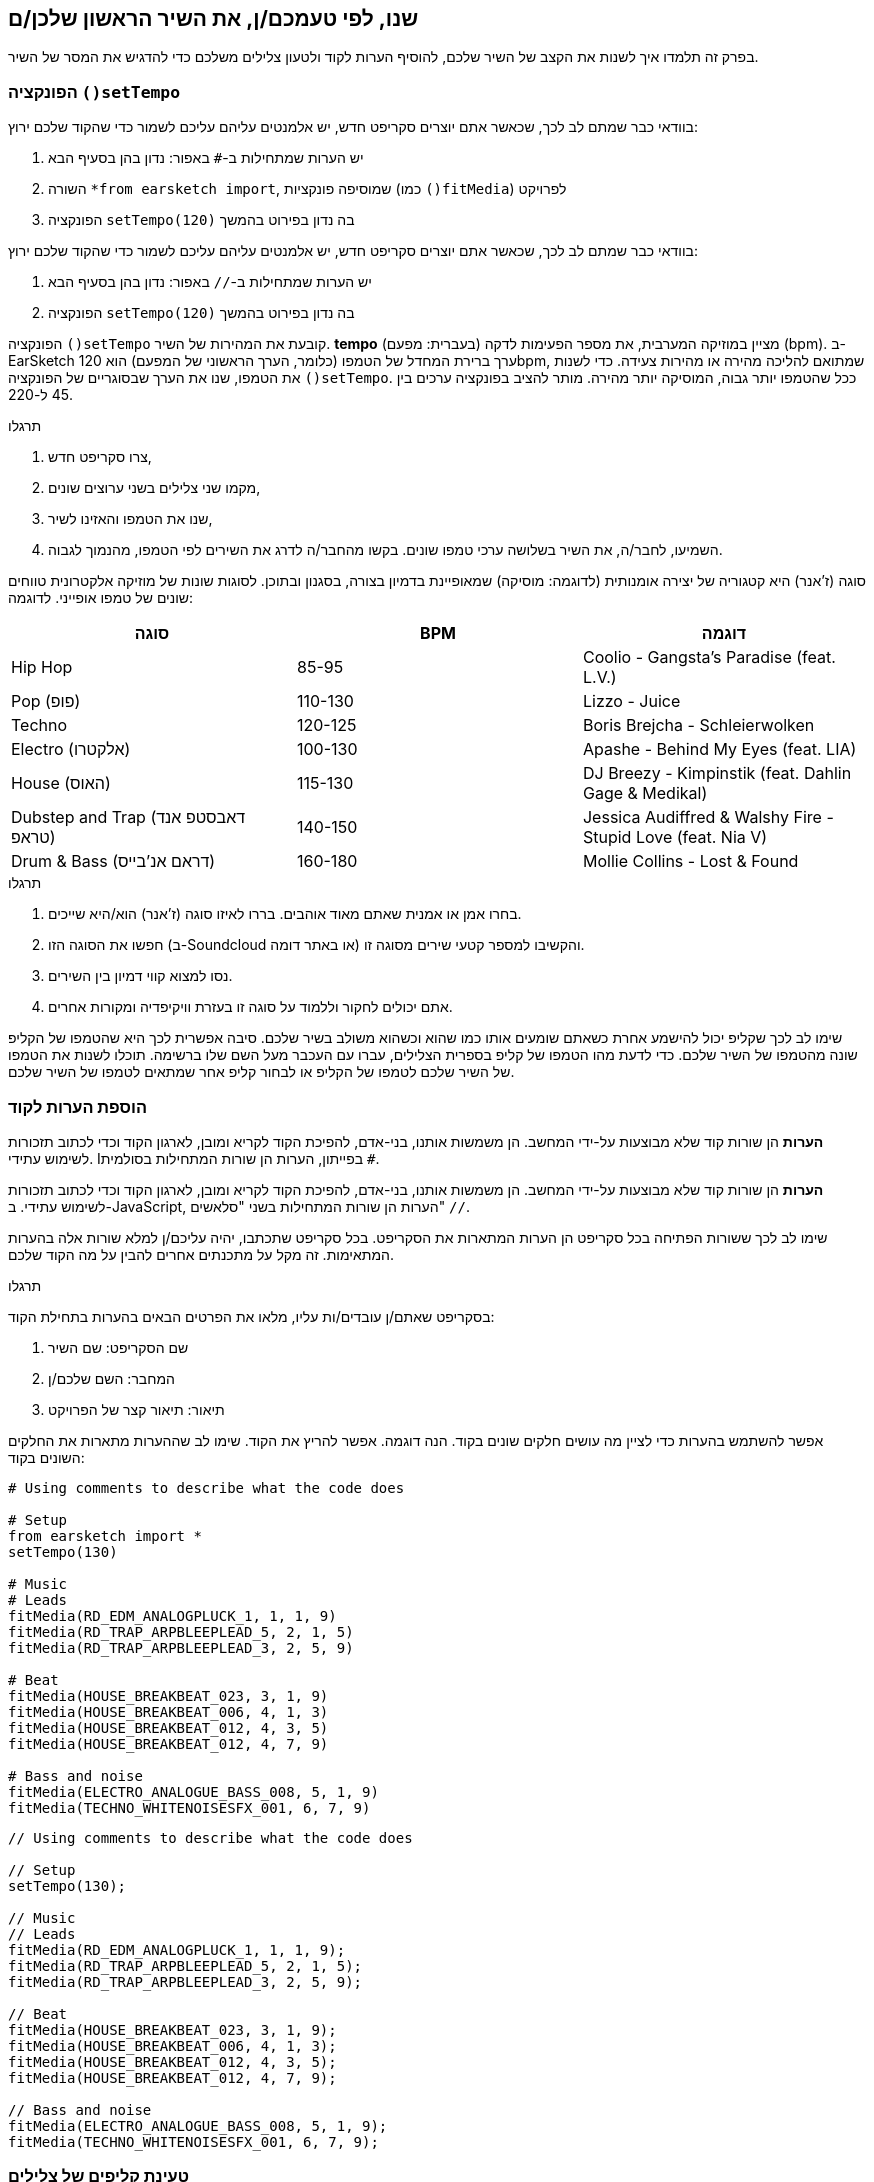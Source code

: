 [[customizeyourfirstsong]]
== שנו, לפי טעמכם/ן, את השיר הראשון שלכן/ם
:nofooter:

בפרק זה תלמדו איך לשנות את הקצב של השיר שלכם, להוסיף הערות לקוד ולטעון צלילים משלכם כדי להדגיש את המסר של השיר.

[[settempo]]
=== הפונקציה `()setTempo`

[role="curriculum-python"]
--
בוודאי כבר שמתם לב לכך, שכאשר אתם יוצרים סקריפט חדש, יש אלמנטים עליהם עליכם לשמור כדי שהקוד שלכם ירוץ:

. יש הערות שמתחילות ב-`#` באפור: נדון בהן בסעיף הבא
. השורה `*from earsketch import`, שמוסיפה פונקציות (כמו `()fitMedia`) לפרויקט
. הפונקציה `setTempo(120)` בה נדון בפירוט בהמשך
--

[role="curriculum-javascript"]
--
בוודאי כבר שמתם לב לכך, שכאשר אתם יוצרים סקריפט חדש, יש אלמנטים עליהם עליכם לשמור כדי שהקוד שלכם ירוץ:

. יש הערות שמתחילות ב-`//` באפור: נדון בהן בסעיף הבא
. הפונקציה `setTempo(120)` בה נדון בפירוט בהמשך
--

הפונקציה `()setTempo` קובעת את המהירות של השיר. *tempo* (בעברית: מפעם) מציין במוזיקה המערבית, את מספר הפעימות לדקה (bpm). ב-EarSketch ערך ברירת המחדל של הטמפו (כלומר, הערך הראשוני של המפעם) הוא 120bpm, שמתואם להליכה מהירה או מהירות צעידה. כדי לשנות את הטמפו, שנו את הערך שבסוגריים של הפונקציה `()setTempo`. ככל שהטמפו יותר גבוה, המוסיקה יותר מהירה. מותר להציב בפונקציה ערכים בין 45 ל-220.

.תרגלו
****
. צרו סקריפט חדש, 
. מקמו שני צלילים בשני ערוצים שונים,
. שנו את הטמפו והאזינו לשיר,
. השמיעו, לחבר/ה, את השיר בשלושה ערכי טמפו שונים. בקשו מהחבר/ה לדרג את השירים לפי הטמפו, מהנמוך לגבוה.
****

סוגה (ז'אנר) היא קטגוריה של יצירה אומנותית (לדוגמה: מוסיקה) שמאופיינת בדמיון בצורה, בסגנון ובתוכן. לסוגות שונות של מוזיקה אלקטרונית טווחים שונים של טמפו אופייני. לדוגמה:

[cols="^3*"]
|===
|סוגה|BPM|דוגמה

|Hip Hop
|85-95
|Coolio - Gangsta's Paradise (feat. L.V.)
|Pop (פופ)
|110-130
|Lizzo - Juice 
|Techno
|120-125
|Boris Brejcha - Schleierwolken
|Electro (אלקטרו)
|100-130
|Apashe - Behind My Eyes (feat. LIA)
|House (האוס)
|115-130
|DJ Breezy - Kimpinstik (feat. Dahlin Gage & Medikal)
|Dubstep and Trap (דאבסטפ אנד טראפ)
|140-150
|Jessica Audiffred & Walshy Fire - Stupid Love (feat. Nia V)
|Drum & Bass (דראם אנ'בייס)
|160-180
|Mollie Collins - Lost & Found
|===

.תרגלו
****
. בחרו אמן או אמנית שאתם מאוד אוהבים. בררו לאיזו סוגה (ז'אנר) הוא/היא שייכים.
. חפשו את הסוגה הזו (ב-Soundcloud או באתר דומה) והקשיבו למספר קטעי שירים מסוגה זו.
. נסו למצוא קווי דמיון בין השירים.
. אתם יכולים לחקור וללמוד על סוגה זו בעזרת וויקיפדיה ומקורות אחרים.
****
 
שימו לב לכך שקליפ יכול להישמע אחרת כשאתם שומעים אותו כמו שהוא וכשהוא משולב בשיר שלכם. סיבה אפשרית לכך היא שהטמפו של הקליפ שונה מהטמפו של השיר שלכם. כדי לדעת מהו הטמפו של קליפ בספרית הצלילים, עברו עם העכבר מעל השם שלו ברשימה. תוכלו לשנות את הטמפו של השיר שלכם לטמפו של הקליפ או לבחור קליפ אחר שמתאים לטמפו של השיר שלכם.


[[comments]]
=== הוספת הערות לקוד

[role="curriculum-python"]
*הערות* הן שורות קוד שלא מבוצעות על-ידי המחשב. הן משמשות אותנו, בני-אדם, להפיכת הקוד לקריא ומובן, לארגון הקוד וכדי לכתוב תזכורות לשימוש עתידי. Iבפייתון, הערות הן שורות המתחילות בסולמית `#`. 

[role="curriculum-javascript"]
*הערות* הן שורות קוד שלא מבוצעות על-ידי המחשב. הן משמשות אותנו, בני-אדם, להפיכת הקוד לקריא ומובן, לארגון הקוד וכדי לכתוב תזכורות לשימוש עתידי. ב-JavaScript, הערות הן שורות המתחילות בשני "סלאשים" `//`.

שימו לב לכך ששורות הפתיחה בכל סקריפט הן הערות המתארות את הסקריפט. בכל סקריפט שתכתבו, יהיה עליכם/ן למלא שורות אלה בהערות המתאימות. זה מקל על מתכנתים אחרים להבין על מה הקוד שלכם.

.תרגלו
****
בסקריפט שאתם/ן עובדים/ות עליו, מלאו את הפרטים הבאים בהערות בתחילת הקוד:

. שם הסקריפט: שם השיר
. המחבר: השם שלכם/ן
. תיאור: תיאור קצר של הפרויקט
****

אפשר להשתמש בהערות כדי לציין מה עושים חלקים שונים בקוד. הנה דוגמה. אפשר להריץ את הקוד. שימו לב שההערות מתארות את החלקים השונים בקוד:

[role="curriculum-python"]
[source,python]
----
# Using comments to describe what the code does

# Setup
from earsketch import *
setTempo(130)

# Music
# Leads
fitMedia(RD_EDM_ANALOGPLUCK_1, 1, 1, 9)
fitMedia(RD_TRAP_ARPBLEEPLEAD_5, 2, 1, 5)
fitMedia(RD_TRAP_ARPBLEEPLEAD_3, 2, 5, 9)

# Beat
fitMedia(HOUSE_BREAKBEAT_023, 3, 1, 9)
fitMedia(HOUSE_BREAKBEAT_006, 4, 1, 3)
fitMedia(HOUSE_BREAKBEAT_012, 4, 3, 5)
fitMedia(HOUSE_BREAKBEAT_012, 4, 7, 9)

# Bass and noise
fitMedia(ELECTRO_ANALOGUE_BASS_008, 5, 1, 9)
fitMedia(TECHNO_WHITENOISESFX_001, 6, 7, 9)
----

[role="curriculum-javascript"]
[source,javascript]
----
// Using comments to describe what the code does

// Setup
setTempo(130);

// Music
// Leads
fitMedia(RD_EDM_ANALOGPLUCK_1, 1, 1, 9);
fitMedia(RD_TRAP_ARPBLEEPLEAD_5, 2, 1, 5);
fitMedia(RD_TRAP_ARPBLEEPLEAD_3, 2, 5, 9);

// Beat
fitMedia(HOUSE_BREAKBEAT_023, 3, 1, 9);
fitMedia(HOUSE_BREAKBEAT_006, 4, 1, 3);
fitMedia(HOUSE_BREAKBEAT_012, 4, 3, 5);
fitMedia(HOUSE_BREAKBEAT_012, 4, 7, 9);

// Bass and noise
fitMedia(ELECTRO_ANALOGUE_BASS_008, 5, 1, 9);
fitMedia(TECHNO_WHITENOISESFX_001, 6, 7, 9);
----


[[uploadingsounds]]
=== טעינת קליפים של צלילים

ניתן להעלות לספריית הצלילים קליפים של צלילים בעזרת דפדפן הצלילים. פתחו את דפדפן הצלילים ולחצו על "add sound" מתחת לפילטרים (אם הכפתור לא קיים, ודאו שבצעתם log in). ייפתח חלון. נבדוק את שלוש האפשרויות הראשונות:

. *Upload new Sound*  מאפשר לכם לבחור קובץ שמע שנמצא במחשב שלכם. שנו את שם הקובץ, אם יש צורך בכך ("constant value(required)"), ולחצו "UPLOAD".
. *Quick Record* מאפשרת לכם להקליט קטע קצר ישירות לספרייה של EarSketch. צפו בווידאו בהמשך למידע נוסף.
. *Freesound* מאפשרת יבוא של צלילים מ-Freesound.org, מאגר של קבצי שמע. אתם יכולים לחפש במאגר סוג מסוים של צלילים (כמו: ציוץ ציפורים, גשם, רחוב סואן וכו'). תחת "Results", תופיע רשימה של קליפים. אתם יכולים לשמוע את הקליפ על-ידי לחיצה על play. אם הקליפ מוצא חן בעיניכם, תוכלו להעלות אותו על-ידי לחיצה על "UPLOAD".

כדי למצוא את הצליל שהעליתם או הקלטתם, הקלידו את שם הקובץ בסרגל החיפוש בדפדפן הצלילים.

[role="curriculum-mp4"]
[[video101rec]]
video::./videoMedia/010-01-Recording&UploadingSounds-PY-JS.mp4[]

.תרגלו
****
מוסיקה, ואמנות בכלל, היא, לעיתים קרובות, אמצעי להעברת מסר. המסר מועבר בעזרת המילים ו/או האופי של השיר. כתבו שיר קצר שמבטא משהו. זה יכול להיות הרגשה, שתרצו לשתף, או סיפור.

. החליטו מה תרצו להביע בשיר 
. ואז, או שתכתבו מילים ותקליטו את עצמכם שרים או קוראים אותן או שתקליטו או תעלו צלילים שקשורים למסר
. הוסיפו את ההקלטות לשיר בעזרת הפונקציה `()fitMedia`
. הוסיפו צלילים מספריית הצלילים של EarSketch בעזרת הפונקציה `()fitMedia`
. השמיעו את השיר לחבר/ה
. שוחחו על השיר ועל הדברים שניסיתם להביע בו
****

////
OPTIONAL
////

*Processes*, או תהליכים, הם תוכניות מחשב שרצות במחשב שלכם. יחידת העיבוד המרכזית של המחשב או ה-*Central Processing Unit*, מבצעת אותן. יחידת העיבוד המרכזית נקראת, בקיצור, ה-CPU. 

ה- *זיכרון* של המחשב מאחסן נתונים והוראות עיבוד בהן משתמש ה-CPU. הזיכרון, שנקרא גם אחסון ראשי או RAM (Random Access Memory), מאחסן נתונים באופן זמני. רק מידע של תהליכים, שרצים כרגע, מאוחסן ב-RAM. זה מאפשר ל-CPU לגשת במהירות להוראות ולנתונים.

יש הבדל בין זיכרון (או אחסון קצר טווח) לבין אחסון ארוך טווח. אחסון ארוך טווח, כמו דיסק קשיח או ענן, נקרא גם אחסון משני. *האחסון המשני* מכיל כמויות גדולות של נתונים לתקופות ארוכות, גם אחרי שהמחשב מכובה. ה-CPU לא מתקשר ישירות עם האחסון המשני. כשה-CPU מריץ תהליך, קודם כל, נטענים נתונים מהאחסון המשני אל הזיכרון כך שה-CPU יוכל לגשת אליהם במהירות.

לפעמים הנתונים בזיכרון, בהם משתמש ה-CPU, מגיעים מאמצעי קלט ולא מהאחסון המשני. *קלטים* הם האותות או הנתונים הנקלטים על-ידי המחשב, כמו שמע ממיקרופון, למשל. בדומה לכך, *פלטים* הם אותות או נתונים הנשלחים מהמחשב, כמו אות שמע דרך הרמקול, למשל. קלט/פלט או I/O, היא הדרך בה המחשב מתקשר עם העולם החיצוני, כולל בני אדם!

נסתכל על הקלטת צליל לתוך EarSketch כדוגמה לתהליך. ראשית, אנחנו מקליטים נתונים לתוך המחשב בעזרת אמצעי קלט - המיקרופון. ה-CPU מאחסן את נתוני השמע בזיכרון. כשנלחץ "play" כדי לשמוע את ההקלטה, ה-CPU ניגש לנתונים ושולח אותם לאמצעי פלט - אזניות או רמקול. כשנלחץ על upload, ה-CPU יריץ את התהליך שממיר את נתוני השמע לקובץ בפורמט שמע סטנדרטי (wav), וישלח את הקובץ לשרת EarSketch. השרת הוא מערכת חיצונית שמספקת שירותים לכל משתמשי EarSketch, כולל המחשב שלנו. שרת EarSketch יעביר את קובץ השמע מהזיכרון אל הזיכרון המשני כך שיוכל לגשת אליו בעתיד.

צפו בווידאו הבא:

[role="curriculum-mp4"]
[[video11cpu]]
video::./videoMedia/010-02-ProcessesandMemory-PY-JS.mp4[]

////
END OF OPTIONAL
////

[[copyright]]
=== זכויות יוצרים

*זכויות יוצרים* זה החלק של החוק שדן ב*קניין רוחני*, או הבעלות על יצירות, כמו מוסיקה. כשמשתמשים בסימפולים או עושים רמיקס למוסיקה קיימת, צריך לתת קרדיט למחברים. בסקריפט של EarSketch אפשר לעשות זאת בהערות בקוד. לפני שמשתמשים בצלילים של מוסיקאים אחרים וחולקים מוסיקה, יש ללמוד על זכויות יוצרים!

*זכויות יוצרים* זה החלק של החוק שדן ב*קניין רוחני*, או הבעלות על יצירות, כמו מוסיקה. 

כשאתם יוצרים משהו מקורי וממשי, יש לכם זכויות יוצרים עליו באופן אוטומטי! זה אומר שאתם יכולים להכין ממנו עותקים, לשנות אותו ולחלוק אותו.

יש שתי זכויות יוצרים הקשורות לשיר: זכויות על השיר עצמו (של המחבר/ת) וזכויות על הביצוע, כלומר ההקלטה של השיר (בדרך כלל של חברת התקליטים). תמלוגים מביצועים פומביים של השיר משולמים למחבר/ת, ורוב התמלוגים ממכירת הקלטות של השיר משולמים לחברת התקליטים. 

*הפרת זכויות יוצרים* היא פגיעה בזכויות היוצרים, כמו הורדה לא חוקית של מוסיקה, למשל. *שימוש סביר* מתיר שימוש בתוכן מוגן בזכויות יוצרים תחת מגבלות מסוימות, כמו שימוש לצרכי הוראה או שימוש לצרכי ביקורת, בהם משתמשים רק בקטעים קצרים מהיצירה. שימוש סביר נקבע לכל מקרה לגופו.

בזכות השימוש הסביר, ישנה דרך לשימוש במוסיקה ושיתופה. זכויות יוצרים אמורות להקל על יצירה ושיתוף, ולא להכביד עליהן. EarSketch אפשרית בזכות אמניות ואמנים שמשתפים את עבודתם אתכם באמצעות *סימפולים* (קטעים קצרים של הקלטות) בספריית הצלילים. אמניות ואמנים אלה משתפים את הסימפולים תחת רישיון *Creative Commons*, שנותן הרשאה להשתמש ביצירות שלהם. ב-EarSketch יש לכם גישה חופשית לכל הסימפולים האלה. אתם יכולים לשתף אחרים במוסיקה שאתם יוצרים, אבל אסור לכם למכור אותה. שיתוף המוסיקה שיצרתם ולאפשר לאחרים להשתמש בקוד שלכם, היא הדרך שלכם להעביר את זה הלאה, ולתרום ליצירת עוד אמנות.

רישיון*Creative Commons* (או CC) מאפשר ליוצרים לקבוע על אילו זכויות הם שומרים ועל אילו הם מוותרים. הנה כמה אפשרויות לרישיון CC: "מותר להשתמש ביצירה זו בכל אופן שתרצו ובלבד ש

* שמי יופיע עליה." - Attribution (BY)
* לא תשנו אותה בכלל." - No Derivatives (ND)
* לא תרוויחו כסף ממנה." - Non-Commercial (NC)
* תחלקו כל מה שתיצרו בעזרתה, תחת רישיון זהה." - Share-Alike (SA)

כדי לקבוע את הרשאות ה-Creative Commons יש לבחור את סוג הרישיון ולכלול אותו ביצירה. לסקריפט, שמשותף ב-EarSketch, יש לציין את הרישיון. 



[[chapter2summary]]
=== סיכום פרק שני

[role="curriculum-python"]
* *טמפו* הוא המהירות בה קטע מוסיקה מנוגן. הטמפו נתון בביטים לדקה (bpm). טמפו קשור לסוגה (ז'אנר).
* הקליפים בספריית הצלילים של EarSketch מאורגנים בתיקיות של צלילים דומים. כדי לדעת מה הטמפו של קליפ, עברו בספריית הצלילים, עם העכבר, מעל שמו.
* הערות הן שורות קוד שלא מבוצעות על-ידי המחשב. למרות שהן לא מבוצעות, הן מועילות לכתיבת הערות, הארות ותזכורות בתוך הסקריפט.
* `*from earsketch import ` מוסיפה את ה-API של EarSketch לפרויקט שלך. השורה הזו חייבת להימצא בראש כל סקריפט.
* `()setTempo` מאפשרת לקבוע את הטמפו (מפעם) של השיר. יש לכלול שורה כזו בכל סקריפט.
* אתם יכולים להעלות צלילים משלכם ל-EarSketch בעזרת דפדפן הצלילים. פשוט הקליקו על "Add sound".
* *process או תהליך* הוא משימה שרצה במחשב. העיבוד מתבצע על-ידי ה-*CPU*, שאחראי לביצוע הוראות התכנית.
* *זיכרון* (הנקרא גם RAM ואחסון ראשי) מאחסן, באופן זמני, נתונים והוראות לשימוש ה-CPU.
* *אחסון משני* מתייחס לאחסון נתונים לזמן ארוך, לרוב בכמויות גדולות. נתונים מהאחסון המשני חייבים להטען לזיכרון לפני שה-CPU משתמש בהם.
* *זכויות יוצרים* הוא החלק של החוק הדן בבעלות על עבודה יצירתית, כמו מוסיקה. זכויות יוצרים חשובות למוסיקאים כי הן מגדירות איך אמן או אמנית רשאים להשתמש יצירה של מישהו אחר.
* אם יצרתם יצירה ממשית ומקורית, יש לכם, אוטומטית, זכויות יוצרים עליה. במילים אחריות, יש לכם בעלות על יצירות שיצרתם.
* *Licensing או הרשאה לשימוש* של יצירה מוסיקלית נותנת לאחרים רשות להשתמש בה. לפעמים, זכויות מסוימות נשמרות בעזרת הרשאות *Creative Commons*. EarSketch מאפשרת הוספת הרשאת Creative Commons למוסיקה שלכם בחלונית השיתוף (Share).

[role="curriculum-javascript"]
* *טמפו* הוא המהירות בה קטע מוסיקה מנוגן. הטמפו נתון בביטים לדקה (bpm). טמפו קשור לסוגה (ז'אנר).
* הקליפים בספריית הצלילים של EarSketch מאורגנים בתיקיות של צלילים דומים. כדי לדעת מה הטמפו של קליפ, עברו בספריית הצלילים, עם העכבר, מעל שמו.
* הערות הן שורות קוד שלא מבוצעות על-ידי המחשב. הן משמשות לכתיבת הערות, הארות ותזכורות בקוד.
* `;()setTempo` מאפשרת לקבוע את הטמפו (מפעם) של השיר. יש לכלול שורה כזו בכל סקריפט.
* אתם יכולים להעלות צלילים משלכם ל-EarSketch בעזרת דפדפן הצלילים. פשוט הקליקו על "Add sound".
* *process או תהליך* הוא משימה שרצה במחשב. העיבוד מתבצע על-ידי ה-*CPU*, שאחראי לביצוע הוראות התכנית.
* *זיכרון* (הנקרא גם RAM ואחסון ראשי) מאחסן, באופן זמני, נתונים והוראות לשימוש ה-CPU.
* *אחסון משני* מתייחס לאחסון נתונים לזמן ארוך, לרוב בכמויות גדולות. נתונים מהאחסון המשני חייבים להטען לזיכרון לפני שה-CPU משתמש בהם.
* *זכויות יוצרים* הוא החלק של החוק הדן בבעלות על עבודה יצירתית, כמו מוסיקה. זכויות יוצרים חשובות למוסיקאים כי הן מגדירות איך אמן או אמנית רשאים להשתמש יצירה של מישהו אחר.
* אם יצרתם יצירה ממשית ומקורית, יש לכם, אוטומטית, זכויות יוצרים עליה. במילים אחריות, יש לכם בעלות על יצירות שיצרתם.
* *Licensing או הרשאה לשימוש* של יצירה מוסיקלית נותנת לאחרים רשות להשתמש בה. לפעמים, זכויות מסוימות נשמרות בעזרת הרשאות *Creative Commons*. EarSketch מאפשרת הוספת הרשאת Creative Commons למוסיקה שלכם בחלונית השיתוף (Share).




[[chapter-questions]]
=== שאלות

[question]
--
מה `()setTempo` מאפשרת לעשות ב- EarSketch?
[answers]
* לקבוע את הטמפו (מפעם) של השיר
* הוספת צליל לערוץ
* שינוי ביט תיפוף
* שינוי האיכויות של צליל בפרויקט
--

[question]
--
מה היחידה לטמפו?
[answers]
* פעימות לדקה (BPM)
* תיבות
* דציבלים (dB)
* שניות
--

[question]
--
למה משמשות הערות?
[answers]
* כל התשובות נכונות
* ארגון הקוד
* כתיבת תיאור של הסקריפט בתחילתו
* הפיכת הקוד לקריא יותר, עבור מתכנתים אחרים
--

[question]
--
מי מהטענות הבאות נכונה?
[answers]
* דיסק קשיח הוא דוגמה לאחסון משני
* נתוני שמע נשמרים ב-CPU
* ה-CPU מאחסן הוראות לתכניות
* אחסון משני מאחסן נתונים לזמן קצר
--

[question]
--
כיצד משיגים זכויות יוצרים?
[answers]
* על-ידי יצירה ופרסום של עבודה חדשה
* על-ידי קניית פטנט
* על-ידי הצטרפות לארגון חשאי
* על-ידי בחירת הרשאות ליצירה שלכם
--

[question]
--
מה זה Creative Commons?
[answers]
* הרשאה להשתמש ביצירה שלכם תחת מגבלות מסוימות
* תהליך הלחנה
* הרשות לתבוע כל מי שמשתמש במוסיקה שלכם
* רישיון שמאפשר לכם לגבות תגמולים
--
